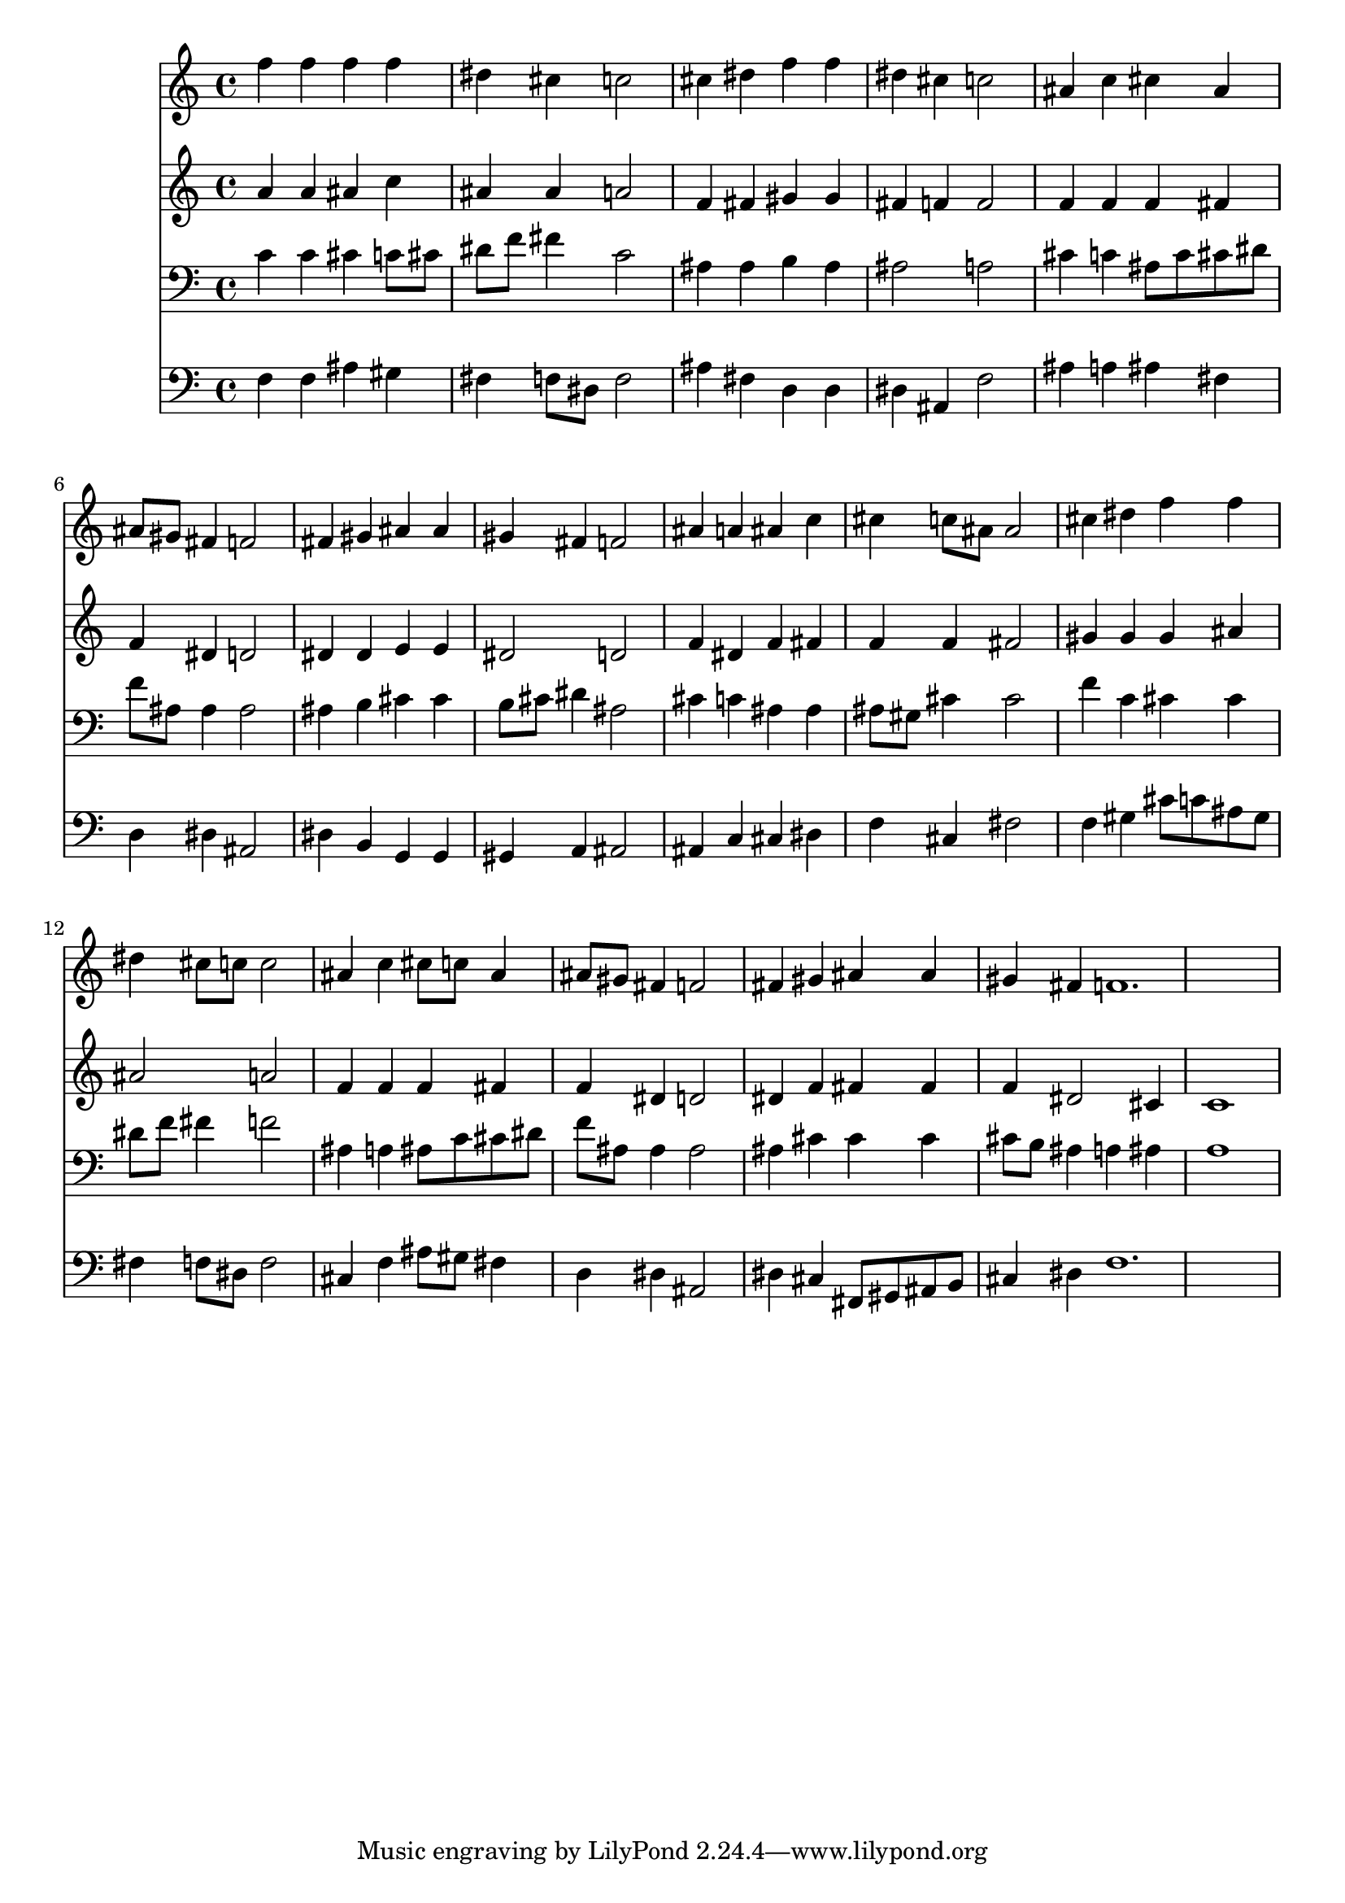 % Lily was here -- automatically converted by /usr/local/lilypond/usr/bin/midi2ly from 024537b_.mid
\version "2.10.0"


trackAchannelA =  {
  
  \time 4/4 
  

  \key c \minor
  
  \tempo 4 = 96 
  
}

trackA = <<
  \context Voice = channelA \trackAchannelA
>>


trackBchannelA = \relative c {
  
  % [SEQUENCE_TRACK_NAME] Instrument 1
  f''4 f f f |
  % 2
  dis cis c2 |
  % 3
  cis4 dis f f |
  % 4
  dis cis c2 |
  % 5
  ais4 c cis ais |
  % 6
  ais8 gis fis4 f2 |
  % 7
  fis4 gis ais ais |
  % 8
  gis fis f2 |
  % 9
  ais4 a ais c |
  % 10
  cis c8 ais ais2 |
  % 11
  cis4 dis f f |
  % 12
  dis cis8 c c2 |
  % 13
  ais4 c cis8 c ais4 |
  % 14
  ais8 gis fis4 f2 |
  % 15
  fis4 gis ais ais |
  % 16
  gis fis f1. 
}

trackB = <<
  \context Voice = channelA \trackBchannelA
>>


trackCchannelA =  {
  
  % [SEQUENCE_TRACK_NAME] Instrument 2
  
}

trackCchannelB = \relative c {
  a''4 a ais c |
  % 2
  ais ais a2 |
  % 3
  f4 fis gis gis |
  % 4
  fis f f2 |
  % 5
  f4 f f fis |
  % 6
  f dis d2 |
  % 7
  dis4 dis e e |
  % 8
  dis2 d |
  % 9
  f4 dis f fis |
  % 10
  f f fis2 |
  % 11
  gis4 gis gis ais |
  % 12
  ais2 a |
  % 13
  f4 f f fis |
  % 14
  f dis d2 |
  % 15
  dis4 f fis fis |
  % 16
  f dis2 cis4 |
  % 17
  c1 |
  % 18
  
}

trackC = <<
  \context Voice = channelA \trackCchannelA
  \context Voice = channelB \trackCchannelB
>>


trackDchannelA =  {
  
  % [SEQUENCE_TRACK_NAME] Instrument 3
  
}

trackDchannelB = \relative c {
  c'4 c cis c8 cis |
  % 2
  dis f fis4 c2 |
  % 3
  ais4 ais b ais |
  % 4
  ais2 a |
  % 5
  cis4 c ais8 c cis dis |
  % 6
  f ais, ais4 ais2 |
  % 7
  ais4 b cis cis |
  % 8
  b8 cis dis4 ais2 |
  % 9
  cis4 c ais ais |
  % 10
  ais8 gis cis4 cis2 |
  % 11
  f4 c cis cis |
  % 12
  dis8 f fis4 f2 |
  % 13
  ais,4 a ais8 c cis dis |
  % 14
  f ais, ais4 ais2 |
  % 15
  ais4 cis cis cis |
  % 16
  cis8 b ais4 a ais |
  % 17
  a1 |
  % 18
  
}

trackD = <<

  \clef bass
  
  \context Voice = channelA \trackDchannelA
  \context Voice = channelB \trackDchannelB
>>


trackEchannelA =  {
  
  % [SEQUENCE_TRACK_NAME] Instrument 4
  
}

trackEchannelB = \relative c {
  f4 f ais gis |
  % 2
  fis f8 dis f2 |
  % 3
  ais4 fis d d |
  % 4
  dis ais f'2 |
  % 5
  ais4 a ais fis |
  % 6
  d dis ais2 |
  % 7
  dis4 b g g |
  % 8
  gis a ais2 |
  % 9
  ais4 c cis dis |
  % 10
  f cis fis2 |
  % 11
  f4 gis cis8 c ais gis |
  % 12
  fis4 f8 dis f2 |
  % 13
  cis4 f ais8 gis fis4 |
  % 14
  d dis ais2 |
  % 15
  dis4 cis fis,8 gis ais b |
  % 16
  cis4 dis f1. 
}

trackE = <<

  \clef bass
  
  \context Voice = channelA \trackEchannelA
  \context Voice = channelB \trackEchannelB
>>


\score {
  <<
    \context Staff=trackB \trackB
    \context Staff=trackC \trackC
    \context Staff=trackD \trackD
    \context Staff=trackE \trackE
  >>
}
